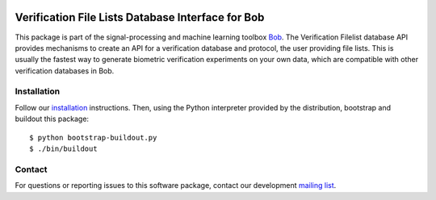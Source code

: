 .. vim: set fileencoding=utf-8 :
.. Tue 16 Aug 11:39:51 CEST 2016

.. image:: http://img.shields.io/badge/docs-stable-yellow.png
   :target: http://pythonhosted.org/bob.db.bio_filelist/index.html
.. image:: http://img.shields.io/badge/docs-latest-orange.png
   :target: https://www.idiap.ch/software/bob/docs/latest/bioidiap/bob.db.bio_filelist/master/index.html
.. image:: https://gitlab.idiap.ch/bob/bob.db.bio_filelist/badges/v2.1.1/build.svg
   :target: https://gitlab.idiap.ch/bob/bob.db.bio_filelist/commits/v2.1.1
.. image:: https://img.shields.io/badge/gitlab-project-0000c0.svg
   :target: https://gitlab.idiap.ch/bob/bob.db.bio_filelist
.. image:: http://img.shields.io/pypi/v/bob.db.bio_filelist.png
   :target: https://pypi.python.org/pypi/bob.db.bio_filelist
.. image:: http://img.shields.io/pypi/dm/bob.db.bio_filelist.png
   :target: https://pypi.python.org/pypi/bob.db.bio_filelist


===================================================
 Verification File Lists Database Interface for Bob
===================================================

This package is part of the signal-processing and machine learning toolbox
Bob_.
The Verification Filelist database API provides mechanisms to create an API for a verification database and protocol, the user providing file lists. This is usually the fastest way to generate biometric verification experiments on your own data, which are compatible with other verification databases in Bob.


Installation
------------

Follow our `installation`_ instructions. Then, using the Python interpreter
provided by the distribution, bootstrap and buildout this package::

  $ python bootstrap-buildout.py
  $ ./bin/buildout


Contact
-------

For questions or reporting issues to this software package, contact our
development `mailing list`_.


.. Place your references here:
.. _bob: https://www.idiap.ch/software/bob
.. _installation: https://gitlab.idiap.ch/bob/bob/wikis/Installation
.. _mailing list: https://groups.google.com/forum/?fromgroups#!forum/bob-devel
